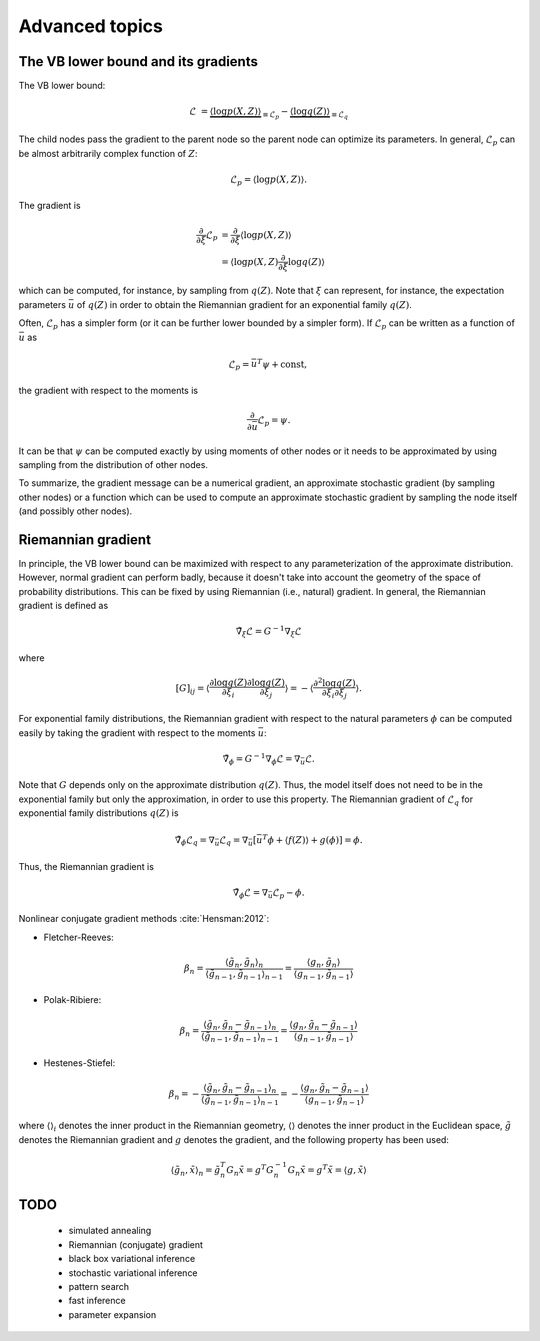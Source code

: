 ..
   Copyright (C) 2014-2015 Jaakko Luttinen

   This file is licensed under Version 3.0 of the GNU General Public
   License. See LICENSE for a text of the license.

   This file is part of BayesPy.

   BayesPy is free software: you can redistribute it and/or modify it
   under the terms of the GNU General Public License version 3 as
   published by the Free Software Foundation.

   BayesPy is distributed in the hope that it will be useful, but
   WITHOUT ANY WARRANTY; without even the implied warranty of
   MERCHANTABILITY or FITNESS FOR A PARTICULAR PURPOSE.  See the GNU
   General Public License for more details.

   You should have received a copy of the GNU General Public License
   along with BayesPy.  If not, see <http://www.gnu.org/licenses/>.


.. testsetup::

    import numpy as np
    np.random.seed(1)
    # This is the PCA model from the previous sections
    from bayespy.nodes import GaussianARD, Gamma, Dot
    D = 3
    X = GaussianARD(0, 1,
                    shape=(D,),
                    plates=(1,100),
                    name='X')
    alpha = Gamma(1e-3, 1e-3,
                  plates=(D,),
                  name='alpha')
    C = GaussianARD(0, alpha,
                    shape=(D,),
                    plates=(10,1),
                    name='C')
    F = Dot(C, X)
    tau = Gamma(1e-3, 1e-3, name='tau')
    Y = GaussianARD(F, tau, name='Y')
    c = np.random.randn(10, 2)
    x = np.random.randn(2, 100)
    data = np.dot(c, x) + 0.1*np.random.randn(10, 100)
    Y.observe(data)
    from bayespy.inference import VB
    import bayespy.plot as bpplt
    Q = None


Advanced topics
===============

The VB lower bound and its gradients
------------------------------------

The VB lower bound:

.. math::

   \mathcal{L} &= \underbrace{\langle \log p(X,Z) \rangle}_{\equiv \mathcal{L}_p}
   - \underbrace{\langle \log q(Z) \rangle}_{\equiv \mathcal{L}_q}


The child nodes pass the gradient to the parent node so the parent node can
optimize its parameters.  In general, :math:`\mathcal{L}_p` can be almost
arbitrarily complex function of :math:`Z`:

.. math::

   \mathcal{L}_p = \langle \log p(X,Z) \rangle.


The gradient is

.. math::

   \frac{\partial}{\partial \xi} \mathcal{L}_p
   &= \frac{\partial}{\partial \xi} \langle \log p(X,Z) \rangle
   \\
   &=  \langle \log p(X,Z) \frac{\partial}{\partial \xi} \log q(Z) \rangle

which can be computed, for instance, by sampling from :math:`q(Z)`.  Note that
:math:`\xi` can represent, for instance, the expectation parameters
:math:`\bar{u}` of :math:`q(Z)` in order to obtain the Riemannian gradient for
an exponential family :math:`q(Z)`.


Often, :math:`\mathcal{L}_p` has a simpler form (or it can be further lower
bounded by a simpler form).  If :math:`\mathcal{L}_p` can be written as a
function of :math:`\bar{u}` as

.. math::

   \mathcal{L}_p = \bar{u}^T \psi + \mathrm{const},

the gradient with respect to the moments is

.. math::

   \frac{\partial}{\partial \bar{u}} \mathcal{L}_p = \psi.
   
It can be that :math:`\psi` can be computed exactly by using moments of other
nodes or it needs to be approximated by using sampling from the distribution of
other nodes.


To summarize, the gradient message can be a numerical gradient, an approximate
stochastic gradient (by sampling other nodes) or a function which can be used to
compute an approximate stochastic gradient by sampling the node itself (and
possibly other nodes).


Riemannian gradient
-------------------

In principle, the VB lower bound can be maximized with respect to any
parameterization of the approximate distribution.  However, normal gradient can
perform badly, because it doesn't take into account the geometry of the space of
probability distributions.  This can be fixed by using Riemannian (i.e.,
natural) gradient.  In general, the Riemannian gradient is defined as

.. math::

   \tilde{\nabla}_\xi \mathcal{L} = G^{-1} \nabla_\xi \mathcal{L}

where

.. math::

   [G]_{ij} = \left\langle \frac{\partial \log q(Z)}{\partial \xi_i}
   \frac{\partial \log q(Z)}{\partial \xi_j} \right\rangle = - \left\langle
   \frac{\partial^2 \log q(Z)}{\partial \xi_i \partial \xi_j} \right\rangle.

For exponential family distributions, the Riemannian gradient with respect to
the natural parameters :math:`\phi` can be computed easily by taking the
gradient with respect to the moments :math:`\bar{u}`:

.. math::

   \tilde{\nabla}_\phi = G^{-1} \nabla_\phi \mathcal{L} = \nabla_{\bar{u}}
   \mathcal{L}.

Note that :math:`G` depends only on the approximate distribution :math:`q(Z)`.
Thus, the model itself does not need to be in the exponential family but only
the approximation, in order to use this property.  The Riemannian gradient of
:math:`\mathcal{L}_q` for exponential family distributions :math:`q(Z)` is

.. math::

   \tilde{\nabla}_\phi \mathcal{L}_q = \nabla_{\bar{u}} \mathcal{L}_q =
   \nabla_{\bar{u}} [ \bar{u}^T \phi + \langle f(Z)
   \rangle + g(\phi) ] = \phi.

Thus, the Riemannian gradient is

.. math::

   \tilde{\nabla}_\phi \mathcal{L} = \nabla_{\bar{u}}
   \mathcal{L}_p - \phi.

.. todo::

   Should f(Z) be taken into account? It cancels out if prior and q are in the
   same family. But if they are not, it doesn't cancel out. Does it affect the
   gradient?

Nonlinear conjugate gradient methods :cite:`Hensman:2012`:

* Fletcher-Reeves:

.. math::

   \beta_n = \frac { \langle \tilde{g}_n, \tilde{g}_n \rangle_n } { \langle
   \tilde{g}_{n-1}, \tilde{g}_{n-1} \rangle_{n-1} } = \frac { \langle g_n,
   \tilde{g}_n \rangle } { \langle g_{n-1}, \tilde{g}_{n-1} \rangle }

* Polak-Ribiere:

.. math::

   \beta_n = \frac { \langle \tilde{g}_n, \tilde{g}_n - \tilde{g}_{n-1}
   \rangle_n } { \langle \tilde{g}_{n-1}, \tilde{g}_{n-1} \rangle_{n-1} } =
   \frac { \langle g_n, \tilde{g}_n - \tilde{g}_{n-1} \rangle } {
   \langle g_{n-1}, \tilde{g}_{n-1} \rangle }

* Hestenes-Stiefel:

.. math::

   \beta_n = - \frac { \langle \tilde{g}_n, \tilde{g}_n - \tilde{g}_{n-1}
   \rangle_n } { \langle \tilde{g}_{n-1}, \tilde{g}_{n-1} \rangle_{n-1} } = -
   \frac { \langle g_n, \tilde{g}_n - \tilde{g}_{n-1} \rangle } { \langle
   g_{n-1}, \tilde{g}_{n-1} \rangle }

where :math:`\langle \rangle_i` denotes the inner product in the Riemannian
geometry, :math:`\langle \rangle` denotes the inner product in the Euclidean
space, :math:`\tilde{g}` denotes the Riemannian gradient and :math:`g` denotes
the gradient, and the following property has been used:

.. math::

   \langle \tilde{g}_n, \tilde{x} \rangle_n = \tilde{g}_n^T G_n \tilde{x} = g^T
   G^{-1}_n G_n \tilde{x} = g^T \tilde{x} = \langle g, \tilde{x} \rangle

TODO
----

 * simulated annealing

 * Riemannian (conjugate) gradient

 * black box variational inference

 * stochastic variational inference

 * pattern search

 * fast inference

 * parameter expansion

